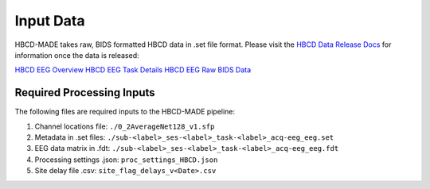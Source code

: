 
Input Data 
===========

HBCD-MADE takes raw, BIDS formatted HBCD data in .set file format. Please visit the `HBCD Data Release Docs <https://docs.hbcdstudy.org>`_ for information once the data is released:

`HBCD EEG Overview <https://docs.hbcdstudy.org/measures/eeg/#electroencephalography-eeg>`_
`HBCD EEG Task Details <https://docs.hbcdstudy.org/measures/eeg/#electroencephalography-eeg/#eeg-task-details>`_
`HBCD EEG Raw BIDS Data <https://docs.hbcdstudy.org/datacuration/rawbids/#eeg>`_

Required Processing Inputs
---------------------------

The following files are required inputs to the HBCD-MADE pipeline: 

(1)	Channel locations file: ``./0_2AverageNet128_v1.sfp``
(2)	Metadata in .set files: ``./sub-<label>_ses-<label>_task-<label>_acq-eeg_eeg.set``
(3)	EEG data matrix in .fdt: ``./sub-<label>_ses-<label>_task-<label>_acq-eeg_eeg.fdt``
(4)	Processing settings .json: ``proc_settings_HBCD.json``
(5)	Site delay file .csv: ``site_flag_delays_v<Date>.csv``

